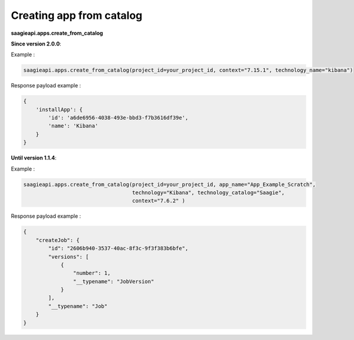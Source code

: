 Creating app from catalog
-------------------------

**saagieapi.apps.create_from_catalog**

**Since version 2.0.0**:

Example :

.. code:: python

   saagieapi.apps.create_from_catalog(project_id=your_project_id, context="7.15.1", technology_name="kibana")

Response payload example :

.. code:: python

   {
       'installApp': {
           'id': 'a6de6956-4038-493e-bbd3-f7b3616df39e',
           'name': 'Kibana'
       }
   }


**Until version 1.1.4**:

Example :

.. code:: python

   saagieapi.apps.create_from_catalog(project_id=your_project_id, app_name="App_Example_Scratch",
                                      technology="Kibana", technology_catalog="Saagie",
                                      context="7.6.2" )

Response payload example :

.. code:: python

   {
       "createJob": {
           "id": "2606b940-3537-40ac-8f3c-9f3f383b6bfe",
           "versions": [
               {
                   "number": 1,
                   "__typename": "JobVersion"
               }
           ],
           "__typename": "Job"
       }
   }
